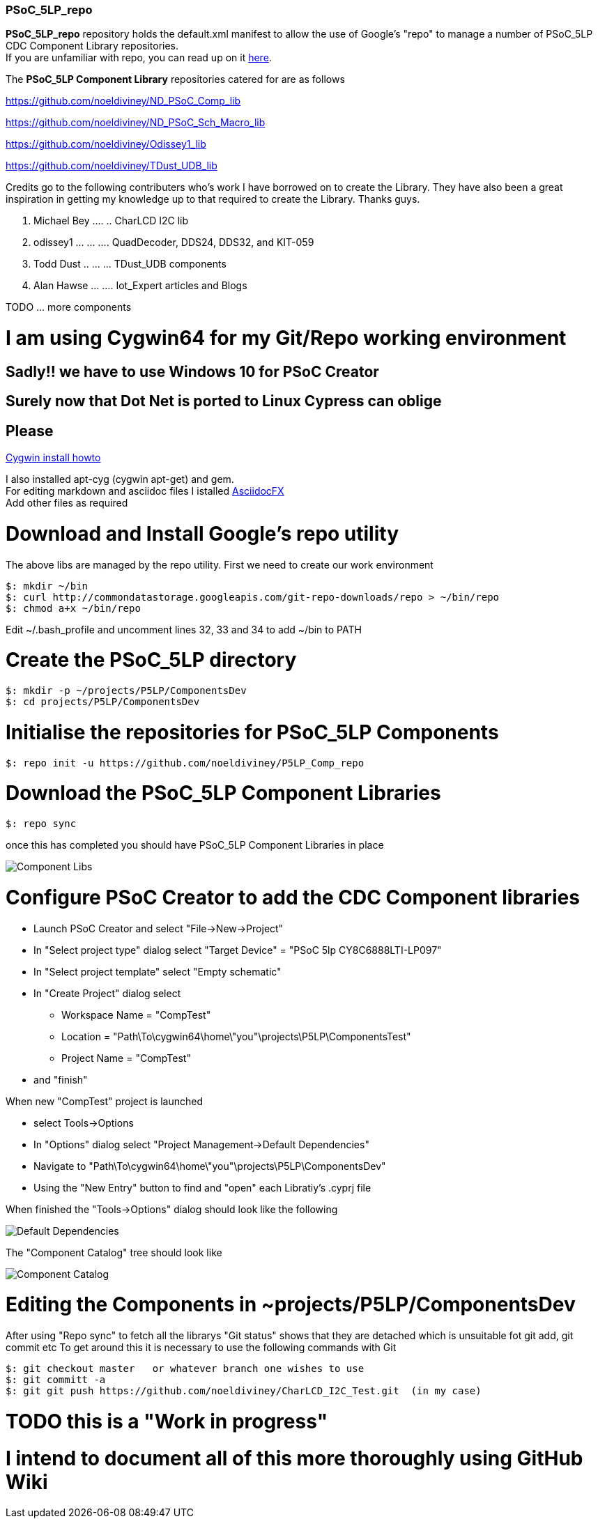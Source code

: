 [[psoc_5lp_repo]]
PSoC_5LP_repo
~~~~~~~~~~~~~

*PSoC_5LP_repo* repository holds the default.xml manifest to allow the
use of Google's "repo" to manage a number of PSoC_5LP CDC Component
Library repositories. +
If you are unfamiliar with repo, you can read up on it
https://code.google.com/archive/p/git-repo/[here].

The *PSoC_5LP Component Library* 
repositories catered for are as follows

https://github.com/noeldiviney/ND_PSoC_Comp_lib  

https://github.com/noeldiviney/ND_PSoC_Sch_Macro_lib  

https://github.com/noeldiviney/Odissey1_lib  

https://github.com/noeldiviney/TDust_UDB_lib  

Credits go to the following contributers who's work I have borrowed on
to create the Library. They have also been a great inspiration in getting
my knowledge up to that required to create the Library. Thanks guys.

1.  Michael Bey .... .. CharLCD I2C lib
2.  odissey1 ... ... .... QuadDecoder, DDS24, DDS32, and KIT-059 
3.  Todd Dust .. ... ... TDust_UDB components
4.  Alan Hawse  ... .... Iot_Expert articles and Blogs

TODO ... more components

# I am using Cygwin64 for my Git/Repo working environment
## Sadly!! we have to use Windows 10 for PSoC Creator
## Surely now that Dot Net is ported to Linux Cypress can oblige
## Please

http://www.mcclean-cooper.com/valentino/cygwin_install/[Cygwin install
howto]

I also installed apt-cyg (cygwin apt-get) and gem. +
For editing markdown and asciidoc files I istalled
https://github.com/asciidocfx/AsciidocFX/releases/download/v1.5.6/AsciidocFX_Windows.exe[AsciidocFX] +
Add other files as required

# Download and Install Google's repo utility

The above libs are managed by the repo utility. First we need to create
our work environment

....
$: mkdir ~/bin
$: curl http://commondatastorage.googleapis.com/git-repo-downloads/repo > ~/bin/repo
$: chmod a+x ~/bin/repo 
....

Edit ~/.bash_profile and uncomment lines 32, 33 and 34 to add ~/bin to
PATH

# Create the PSoC_5LP directory

....
$: mkdir -p ~/projects/P5LP/ComponentsDev
$: cd projects/P5LP/ComponentsDev
....

# Initialise the repositories for PSoC_5LP Components

....
$: repo init -u https://github.com/noeldiviney/P5LP_Comp_repo
....

# Download the PSoC_5LP Component Libraries

....
$: repo sync
....

once this has completed you should have PSoC_5LP Component Libraries in
place


image::images/ComponentLibs.gif[Component Libs]

# Configure PSoC Creator to add the CDC Component libraries

* Launch PSoC Creator and select "File->New->Project"
* In "Select project type" dialog select "Target Device" = "PSoC 5lp  CY8C6888LTI-LP097"
* In "Select project template" select "Empty schematic"
* In "Create Project" dialog select
** Workspace Name      =  "CompTest"
** Location            =  "Path\To\cygwin64\home\"you"\projects\P5LP\ComponentsTest" 
** Project Name        =  "CompTest"
* and "finish"

When new "CompTest" project is launched

* select Tools->Options
* In "Options" dialog select "Project Management->Default Dependencies"
* Navigate to "Path\To\cygwin64\home\"you"\projects\P5LP\ComponentsDev"
* Using the "New Entry" button to find and "open" each Libratiy's .cyprj file

When finished the "Tools->Options" dialog should look like the following

image::images/DefaultDependencies.gif[Default Dependencies]

The "Component Catalog" tree should look like

image::images/CDC_Catalog.gif[Component Catalog]

# Editing the Components in ~projects/P5LP/ComponentsDev

After using "Repo sync" to fetch all the librarys
"Git status" shows that they are detached which is unsuitable fot git add, git commit etc
To get around this it is necessary to use the following commands with Git

....
$: git checkout master   or whatever branch one wishes to use
$: git committ -a
$: git git push https://github.com/noeldiviney/CharLCD_I2C_Test.git  (in my case)
....

# TODO this is a "Work in progress"
# I intend to document all of this more thoroughly using GitHub Wiki
